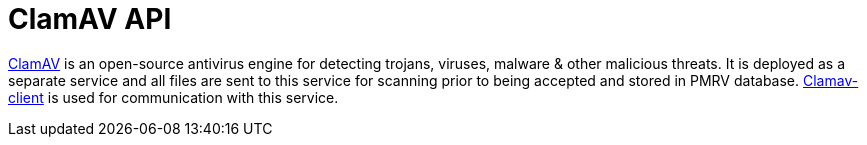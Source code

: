 = ClamAV API

http://www.clamav.net/[ClamAV] is an open-source antivirus engine for detecting trojans, viruses, malware & other malicious threats.
It is deployed as a separate service and all files are sent to this service for scanning prior to being accepted and stored in PMRV database.
https://github.com/cdarras/clamav-client[Clamav-client] is used for communication with this service.


